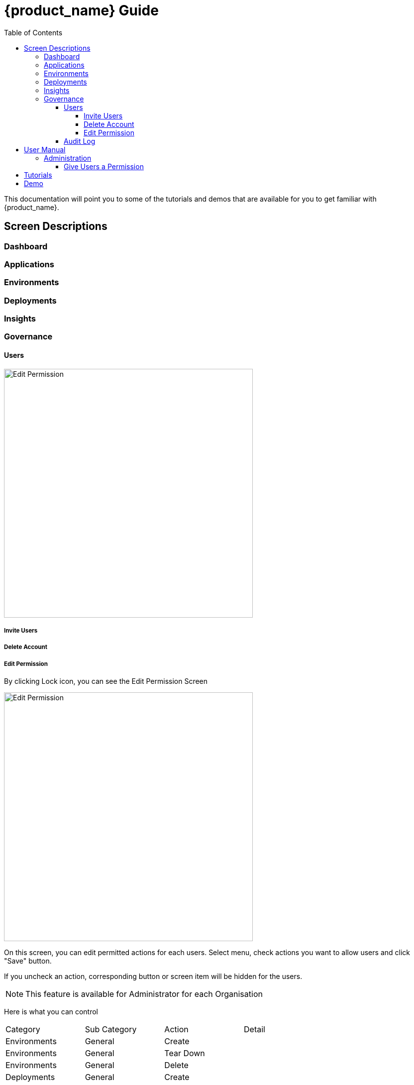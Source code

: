 = {product_name} Guide
ifndef::imagesdir[:imagesdir: images]
ifdef::env-github,env-browser[:outfilesuffix: .adoc]
:toc: top
:toclevels: 4

This documentation will point you to some of the tutorials and demos that are available for you to get familiar with {product_name}.

== Screen Descriptions
=== Dashboard
=== Applications
=== Environments
=== Deployments
=== Insights
[#governance]
=== Governance
[#users]
==== Users
image:screen_governance_users.png[alt=Edit Permission, width=500px]

===== Invite Users
===== Delete Account
[#edit_permission]
===== Edit Permission
By clicking Lock icon, you can see the Edit Permission Screen

image:screen_edit_permission.png[alt=Edit Permission, width=500px]

On this screen, you can edit permitted actions for each users.
Select menu, check actions you want to allow users and click "Save" button.

If you uncheck an action, corresponding button or screen item will be hidden for the users.

NOTE: This feature is available for Administrator for each Organisation

Here is what you can control
|===
|Category | Sub Category | Action | Detail
| Environments| General| Create|
| Environments| General| Tear Down|
| Environments| General| Delete|
| Deployments| General| Create|
| Deployments| General| Action| Pause, Restart, etc...
| Applications| DockerHub| View|
| Applications| Virtual Machine| View|
| Insights| Cost| View|
| Governance| Audit Logs| View|
|===

==== Audit Log




== User Manual

=== Administration
==== Give Users a Permission
From link:#governance[Governance] menu - link:#users[Users] tab - link:#edit_permission[Edit Permission] button, you can choose permitted actions for each users under your organisation.

.Screen for User without Create Environment Permission
image:usermanual_permission_1.png[alt=User Permission, width=500px]



== Tutorials

TBD

== Demo

TBD
